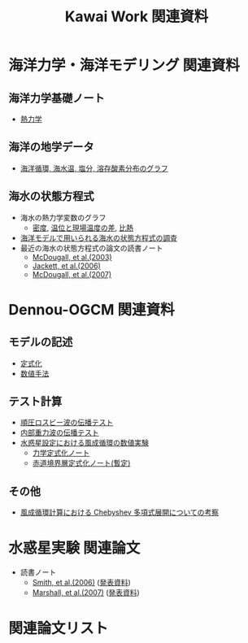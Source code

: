 #+TITLE: Kawai Work 関連資料
#+AUTOHR: 河合 佑太
#+LANGUAGE: ja
#+HTML_MATHJAX: align:"left" mathml:t path:"http://cdn.mathjax.org/mathjax/latest/MathJax.js?config=TeX-AMS_HTML"></SCRIPT>
#+HTML_HEAD: <link rel="stylesheet" type="text/css" href="./org.css" />

* 海洋力学・海洋モデリング 関連資料

** 海洋力学基礎ノート
  - [[file:./../../../../note_OModeling/fundamentals/fundamentals.pdf][熱力学]]

** 海洋の地学データ
  - [[./../../../../note_OModeling/basic_data/basic_data.html][海洋循環, 海水温, 塩分, 溶存酸素分布のグラフ]]


** 海水の状態方程式

  - 海水の熱力学変数のグラフ
    - [[file:./EOS/densFig.html][密度]], [[./EOS/PTempTempDiffFig.org][温位と現場温度の差]], [[file:./EOS/heatCapacityFig.html][比熱]]
  - [[./../../../../note_OModeling/review/EOS/EOSsurvey.html][海洋モデルで用いられる海水の状態方程式の調査]]
  - 最近の海水の状態方程式の論文の読書ノート
    - [[./../../../../note_OModeling/review/EOS/Mcdougall_et_al_2003.html][McDougall, et al.(2003)]]
    - [[./../../../../note_OModeling/review/EOS/Jackett_et_al_2006.html][Jackett, et al.(2006)]]
    - [[./../../../../note_OModeling/review/EOS/Mcdougall_2007.html][McDougall, et al.(2007)]]



* Dennou-OGCM 関連資料

** モデルの記述

  - [[file:./../../../doc/formulation/formulation.pdf][定式化]]
  - [[file:./../../../doc/numeric/numeric.pdf][数値手法]]

** テスト計算

  - [[./../experiment/exp_BarotRossbyWave/Exp_BarotRossbyWave_mod.html][順圧ロスビー波の伝播テスト]]
  - [[./../experiment/exp_InternalGravWave/Exp_InternalGravWave_mod.html][内部重力波の伝播テスト]]
  - [[./../experiment/exp_WindDrivenCirculation/Exp_WindDrivenCirculation.html][水惑星設定における風成循環の数値実験]]
     - [[./../experiment/exp_WindDrivenCirculation/note/dynamics_description.pdf][力学定式化ノート]]
     - [[./../experiment/exp_WindDrivenCirculation/note/EqBL_formulation.pdf][赤道境界層定式化ノート(暫定)]]

** その他

  - [[./chebyshev/chebyshevCheck.html][風成循環計算における Chebyshev 多項式展開についての考察]]

* 水惑星実験 関連論文
  - 読書ノート
    - [[./../../../../note_OModeling/review/APE/Smith_et_al_2006.html][Smith, et al.(2006)]] ([[./../../../../note_OModeling/review/APE/Smith_et_al_2006.html][発表資料]])
    - [[./../../../../note_OModeling/review/APE/Marshall_et_al_2007.html][Marshall, et al.(2007)]] ([[./../../../../note_OModeling/review/APE/Marshall_et_al_2007.html][発表資料]])

* 関連論文リスト

